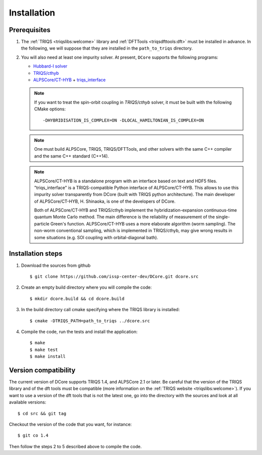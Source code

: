 
.. highlight:: bash

.. _installation:
               
Installation
============

Prerequisites
-------------

#. The :ref:`TRIQS <triqslibs:welcome>` library and
   :ref:`DFTTools <triqsdfttools:dft>` must be installed in advance.
   In the following, we will suppose that they are installed in the ``path_to_triqs`` directory.

#. You will also need at least one impurity solver.
   At present, ``DCore`` supports the following programs:

   - `Hubbard-I solver <https://triqs.ipht.cnrs.fr/1.x/applications/hubbardI/>`_

   - `TRIQS/cthyb <https://triqs.ipht.cnrs.fr/applications/cthyb/index.html>`_

   - `ALPSCore/CT-HYB <https://github.com/ALPSCore/CT-HYB>`_ + `triqs_interface <https://github.com/shinaoka/triqs_interface>`_

   .. note::

      If you want to treat the spin-orbit coupling in `TRIQS/cthyb` solver,
      it must be built with the following CMake options:

      ::

         -DHYBRIDISATION_IS_COMPLEX=ON -DLOCAL_HAMILTONIAN_IS_COMPLEX=ON

   .. note::

      One must build ALPSCore, TRIQS, TRIQS/DFTTools, and other solvers with the same C++ compiler and the same C++ standard (C++14).

      ::

   .. note::

      ALPSCore/CT-HYB is a standalone program with an interface based on text and HDF5 files.
      "triqs_interface" is a TRIQS-compatible Python interface of ALPSCore/CT-HYB.
      This allows to use this impurity solver transparently from DCore (built with TRIQS python architecture).
      The main developer of ALPSCore/CT-HYB, H. Shinaoka, is one of the developers of DCore.

      Both of ALPSCore/CT-HYB and TRIQS/cthyb implement the hybridization-expansion continuous-time quantum Monte Carlo method.
      The main difference is the reliability of measurement of the single-particle Green's function.
      ALPSCore/CT-HYB uses a more elaborate algorithm (worm sampling).
      The non-worm conventional sampling, which is implemented in TRIQS/cthyb,
      may give wrong results in some situations (e.g. SOI coupling with orbital-diagonal bath).

      ::

Installation steps 
------------------

#. Download the sources from github :: 
 
     $ git clone https://github.com/issp-center-dev/DCore.git dcore.src
 
#. Create an empty build directory where you will compile the code:: 
 
     $ mkdir dcore.build && cd dcore.build 
 
#. In the build directory call cmake specifying where the TRIQS library is installed:: 
 
     $ cmake -DTRIQS_PATH=path_to_triqs ../dcore.src 
 
#. Compile the code, run the tests and install the application:: 
 
     $ make 
     $ make test 
     $ make install 
 
Version compatibility 
--------------------- 
 
The current version of DCore supports TRIQS 1.4, and ALPSCore 2.1 or later.
Be careful that the version of the TRIQS library and of the dft tools must be
compatible (more information on the :ref:`TRIQS website <triqslibs:welcome>`).
If you want to use a version of the dft tools that is not the latest one, go
into the directory with the sources and look at all available versions:: 
 
     $ cd src && git tag 
 
Checkout the version of the code that you want, for instance:: 
 
     $ git co 1.4
 
Then follow the steps 2 to 5 described above to compile the code. 
